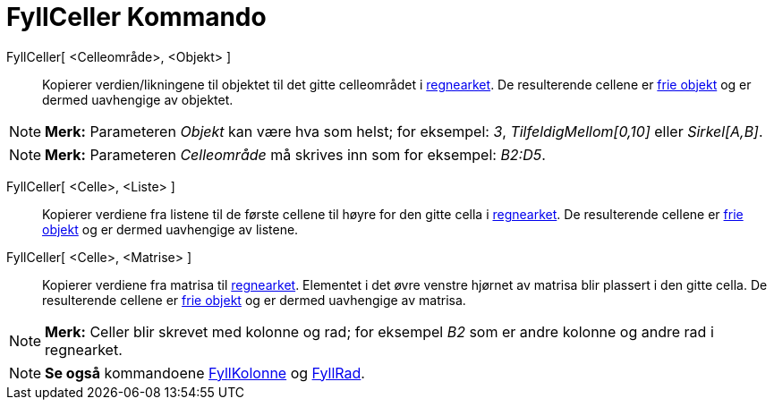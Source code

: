 = FyllCeller Kommando
:page-en: commands/FillCells
ifdef::env-github[:imagesdir: /nb/modules/ROOT/assets/images]

FyllCeller[ <Celleområde>, <Objekt> ]::
  Kopierer verdien/likningene til objektet til det gitte celleområdet i xref:/Regneark.adoc[regnearket]. De resulterende
  cellene er xref:/Frie_objekt_avhengige_objekt_og_hjelpeobjekt.adoc[frie objekt] og er dermed uavhengige av objektet.

[NOTE]
====

*Merk:* Parameteren _Objekt_ kan være hva som helst; for eksempel: _3_, _TilfeldigMellom[0,10]_ eller _Sirkel[A,B]_.

====

[NOTE]
====

*Merk:* Parameteren _Celleområde_ må skrives inn som for eksempel: _B2:D5_.

====

FyllCeller[ <Celle>, <Liste> ]::
  Kopierer verdiene fra listene til de første cellene til høyre for den gitte cella i xref:/Regneark.adoc[regnearket].
  De resulterende cellene er xref:/Frie_objekt_avhengige_objekt_og_hjelpeobjekt.adoc[frie objekt] og er dermed
  uavhengige av listene.

FyllCeller[ <Celle>, <Matrise> ]::
  Kopierer verdiene fra matrisa til xref:/Regneark.adoc[regnearket]. Elementet i det øvre venstre hjørnet av matrisa
  blir plassert i den gitte cella. De resulterende cellene er
  xref:/Frie_objekt_avhengige_objekt_og_hjelpeobjekt.adoc[frie objekt] og er dermed uavhengige av matrisa.

[NOTE]
====

*Merk:* Celler blir skrevet med kolonne og rad; for eksempel _B2_ som er andre kolonne og andre rad i regnearket.

====

[NOTE]
====

*Se også* kommandoene xref:/commands/FyllKolonne.adoc[FyllKolonne] og xref:/commands/FyllRad.adoc[FyllRad].

====
